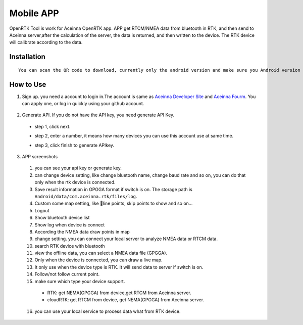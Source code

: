 Mobile APP
==========

OpenRTK Tool is work for Aceinna OpenRTK app. APP get RTCM/NMEA data
from bluetooth in RTK, and then send to Aceinna server,after the
calculation of the server, the data is returned, and then written to the
device. The RTK device will calibrate according to the data.

Installation
------------

::

    You can scan the QR code to download, currently only the android version and make sure you Android version is 8.0 or above. after downloaded open the apk file to install. And please make the app in white list.
.. image:: media/ercode.png
   :align: center
   :scale: 50%

How to Use
----------

1. Sign up. you need a account to login in.The account is same as
   `Aceinna Developer Site <https://developers.aceinna.com/>`__ and
   `Aceinna Fourm <https://forum.aceinna.com//>`__. You can apply one,
   or log in quickly using your github account.
 .. image:: media/login.jpg
   :align: center
   :scale: 15%   

2. Generate API. If you do not have the API key, you need generate API
   Key.
 -  step 1, click next.
 .. image:: media/generate-step-1.jpg
   :align: center
   :scale: 15%

 -  step 2, enter a number, it means how many devices you can use this account use at same time.
 .. image:: media/generate-step-2.jpg
   :align: center
   :scale: 15%

 -  step 3, click finish to generate APIkey.
 .. image:: media/generate-step-3.jpg
   :align: center
   :scale: 15%

3. APP screenshots
 .. image:: media/info2_meitu_1.jpg
   :align: center
   :scale: 15%

 .. image:: media/info1.jpg
   :align: center
   :scale: 15%

 .. image:: media/logs.jpg
   :align: center
   :scale: 15%

 .. image:: media/map.jpg
   :align: center
   :scale: 15%

 .. image:: media/offlinemap.jpg
   :align: center
   :scale: 15%

 .. image:: media/livemap.jpg
   :align: center
   :scale: 15%

 .. image:: media/networkSetting.jpeg
   :align: center
   :scale: 15%
 1.  you can see your api key or generate key.
 2.  can change device setting, like change bluetooth name, change baud
     rate and so on, you can do that only when the rtk device is
     connected.
 3.  Save result information in GPGGA format if switch is on. The storage
     path is ``Android/data/com.aceinna.rtk/files/log``.
 4.  Custom some map setting, like line points, skip points to show and
     so on...
 5.  Logout
 6.  Show bluetooth device list
 7.  Show log when device is connect
 8.  According the NMEA data draw points in map
 9.  change setting. you can connect your local server to analyze NMEA
     data or RTCM data.
 10. search RTK device with bluetooth
 11. view the offline data, you can select a NMEA data file (GPGGA).
 12. Only when the device is connected, you can draw a live map.
 13. It only use when the device type is RTK. It will send data to server
     if switch is on.
 14. Follow/not follow current point.
 15. make sure which type your device support.
  -  RTK: get NEMA(GPGGA) from device,get RTCM from Aceinna server.
  -  cloudRTK: get RTCM from device, get NEMA(GPGGA) from Aceinna server.
 16. you can use your local service to process data what from RTK device.